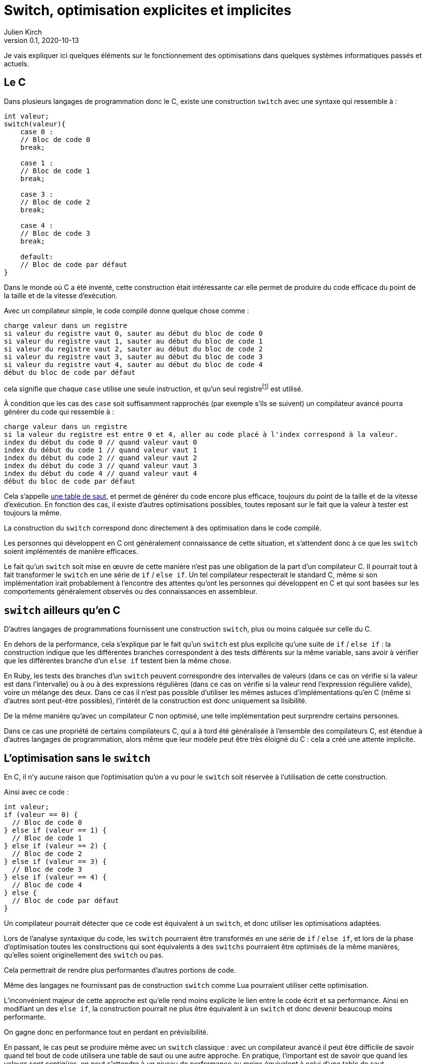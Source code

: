 = Switch, optimisation explicites et implicites
Julien Kirch
v0.1, 2020-10-13
:article_lang: fr
:article_description: Vous reprendrez bien une couche de magie{nbsp}?
:article_image: wand.jpeg

Je vais expliquer ici quelques éléments sur le fonctionnement des optimisations dans quelques systèmes informatiques passés et actuels.

== Le C

Dans plusieurs langages de programmation donc le C, existe une construction `switch` avec une syntaxe qui ressemble à{nbsp}:

[source, c]
----
int valeur;
switch(valeur){
    case 0 :
    // Bloc de code 0
    break;

    case 1 :
    // Bloc de code 1
    break;

    case 3 :
    // Bloc de code 2
    break;

    case 4 :
    // Bloc de code 3
    break;

    default:
    // Bloc de code par défaut
}
----

Dans le monde où C a été inventé, cette construction était intéressante car elle permet de produire du code efficace du point de la taille et de la vitesse d'exécution.

Avec un compilateur simple, le code compilé donne quelque chose comme{nbsp}:

[source]
----
charge valeur dans un registre
si valeur du registre vaut 0, sauter au début du bloc de code 0
si valeur du registre vaut 1, sauter au début du bloc de code 1
si valeur du registre vaut 2, sauter au début du bloc de code 2
si valeur du registre vaut 3, sauter au début du bloc de code 3
si valeur du registre vaut 4, sauter au début du bloc de code 4
début du bloc de code par défaut
----

cela signifie que chaque `case` utilise une seule instruction, et qu'un seul registrefootnote:[un peu l'équivalent de variable locales dans le processeur, mais qui sont en nombres limité] est utilisé.

À condition que les cas des `case` soit suffisamment rapprochés (par exemple s'ils se suivent) un compilateur avancé pourra générer du code qui ressemble à{nbsp}:

[source]
----
charge valeur dans un registre
si la valeur du registre est entre 0 et 4, aller au code placé à l'index correspond à la valeur.
index du début du code 0 // quand valeur vaut 0
index du début du code 1 // quand valeur vaut 1
index du début du code 2 // quand valeur vaut 2
index du début du code 3 // quand valeur vaut 3
index du début du code 4 // quand valeur vaut 4
début du bloc de code par défaut
----

Cela s'appelle link:https://en.wikipedia.org/wiki/Branch_table[une table de saut], et permet de générer du code encore plus efficace, toujours du point de la taille et de la vitesse d'exécution.
En fonction des cas, il existe d'autres optimisations possibles, toutes reposant sur le fait que la valeur à tester est toujours la même.

La construction du `switch` correspond donc directement à des optimisation dans le code compilé.

Les personnes qui développent en C ont généralement connaissance de cette situation, et s'attendent donc à ce que les `switch` soient implémentés de manière efficaces.

Le fait qu'un `switch` soit mise en œuvre de cette manière n'est pas une obligation de la part d'un compilateur C.
Il pourrait tout à fait transformer le `switch` en une série de `if` / `else if`.
Un tel compilateur respecterait le standard C, même si son implémentation irait probablement à l'encontre des attentes qu'ont les personnes qui développent en C et qui sont basées sur les comportements généralement observés ou des connaissances en assembleur.

== `switch` ailleurs qu'en C

D'autres langages de programmations fournissent une construction `switch`, plus ou moins calquée sur celle du C.

En dehors de la performance, cela s'explique par le fait qu'un `switch` est plus explicite qu'une suite de `if` / `else if`{nbsp}: la construction indique que les différentes branches correspondent à des tests différents sur la même variable, sans avoir à vérifier que les différentes branche d'un `else if` testent bien la même chose.

En Ruby, les tests des branches d'un `switch` peuvent correspondre des intervalles de valeurs (dans ce cas on vérifie si la valeur est dans l'intervalle) ou à ou à des expressions régulières (dans ce cas on vérifie si la valeur rend l'expression régulière valide), voire un mélange des deux.
Dans ce cas il n'est pas possible d'utiliser les mêmes astuces d'implémentations qu'en C (même si d'autres sont peut-être possibles), l'intérêt de la construction est donc uniquement sa lisibilité.

De la même manière qu'avec un compilateur C non optimisé, une telle implémentation peut surprendre certains personnes.

Dans ce cas une propriété de certains compilateurs C, qui a à tord été généralisée à l'ensemble des compilateurs C, est étendue à d'autres langages de programmation, alors même que leur modèle peut être très éloigné du C{nbsp}: cela a créé une attente implicite.

== L'optimisation sans le `switch`

En C, il n'y aucune raison que l'optimisation qu'on a vu pour le `switch` soit réservée à l'utilisation de cette construction.

Ainsi avec ce code{nbsp}:

[source, c]
----
int valeur;
if (valeur == 0) {
  // Bloc de code 0
} else if (valeur == 1) {
  // Bloc de code 1
} else if (valeur == 2) {
  // Bloc de code 2
} else if (valeur == 3) {
  // Bloc de code 3
} else if (valeur == 4) {
  // Bloc de code 4
} else {
  // Bloc de code par défaut
}
----

Un compilateur pourrait détecter que ce code est équivalent à un `switch`, et donc utiliser les optimisations adaptées.

Lors de l'analyse syntaxique du code, les `switch` pourraient être transformés en une série de `if` / `else if`, et lors de la phase d'optimisation toutes les constructions qui sont équivalents à des `switchs` pourraient être optimisés de la même manières, qu'elles soient originellement des `switch` ou pas.

Cela permettrait de rendre plus performantes d'autres portions de code.

Même des langages ne fournissant pas de construction `switch` comme Lua pourraient utiliser cette optimisation.

L'inconvénient majeur de cette approche est qu'elle rend moins explicite le lien entre le code écrit et sa performance.
Ainsi en modifiant un des `else if`, la construction pourrait ne plus être équivalent à un `switch` et donc devenir beaucoup moins performante.

On gagne donc en performance tout en perdant en prévisibilité.

En passant, le cas peut se produire même avec un `switch` classique{nbsp}: avec un compilateur avancé il peut être difficile de savoir quand tel bout de code utilisera une table de saut ou une autre approche.
En pratique, l'important est de savoir que quand les valeurs sont contigües, on peut s'attendre à un niveau de performance au moins équivalent à celui d'une table de saut.

== Les optimisation implicites sont partout

Si les optimisations implicites peuvent faire un peu peur à cause de l'imprévisibilité qu'elles apportent, elles contribuent massivement à la performance des systèmes grand public actuels.

C'est le cas par exemple des moteurs JavaScript.
Le langage ne fournissant pas de moyen de déclarer les types des variables, les moteurs vont tâcher de déterminer si telle ou telle variable est par exemple un entier ou un nombre à virgule flottante pour pouvoir utiliser une version spécialisée d'un algorithme.

Les personnes qui développent ces moteurs vont étudier le code qui est exécuté, par exemple le code des sites les plus visités, pour identifier des optimisations à ajouter dans les versions suivantes.

Les personnes qui développent des logiciels en JavaScript dont la performance est importante, par exemple les jeux, vont tâcher de déterminer le fonctionnement des moteurs à partir de leurs observations.
Ces performances travaillent donc avec des connaissances partielles, parfois issues de on-dit et parfois obsolète.

C'est la même chose pour les processeurs d'ordinateurs.
Les processeurs vont retransformer à la volée le code qu'on leur fournit pour pouvoir gagner quelques point de performance.
Ce compilateur peut, dans certains limites, être mis à jour pour introduire de nouvelles optimisations, de la même manière qu'un compilateur C.

En interne leur fonctionnement est de plus en plus éloigné du modèle de processeur déterministe qu'on présente souvent lorsqu'on apprend le C, mais leur API externe a peu évolué, ils vont donc exposer une API réduite "`à la C`" au reste du monde.

Lorsque ce qui se passe sous le capot ne fonctionne pas aussi bien que prévu, cela peut par exemple donner lieu à des bugs ou à link:https://fr.wikipedia.org/wiki/Meltdown_(vulnérabilité)[des failles de sécurité].

=== Itanium{nbsp}: l'échec de l'explicite

Si le côté imprévisibles des processeurs modernes peut faire peur, il faut se rappeler que des tentatives ont été faite pour d'autres approches.

L'une d'elle a été la famille de processeur link:https://en.wikipedia.org/wiki/Itanium[Itanium].
L'idée, intellectuellement attirante, était de rendre public toute la tuyauterie interne des processeurs pour permettre au compilateurs de les exploiter au mieux, notamment pour ce qui touchait au parallélisme.
Sans optimisations masquées et disposant de toute la gamme de fonctionnalités des processeurs, les compilateurs auraient du pouvoir produire le code le plus efficace possible, car par rapport aux processeurs ils ont vue plus globale du code à exécuter, et qu'ils ne sont pas forcés de générer le code à la volée.

Le problème est que ces compilateurs n'ont jamais vu le jour.

En effet écrire des compilateurs raisonnablement efficaces pour des processeurs classiques est déjà un défi d'ingénierie.
Mêmes les compilateurs modernes sont loins de couvrir toutes optimisations possibles, en ciblant les plus utilisées.

Écrire des compilateurs Itanium compétitif s'est révélé hors de portée{nbsp}: l'API était trop complexe et analyser le code d'entrée d'une manière suffisamment fine pour générer du code optimal trop difficile.

Surtout qu'en même temps, les compilateurs et les processeurs standards continuaient à progresser de leur côté.

== Rust et le borrow checker

Le borrow checker est un retour de l'explicite ou du semi-explicite{nbsp}: les informations qu'il fournit permet d'aider le compilateur à générer du code efficace. Même s'il aide aussi à éviter les erreurs de threading.

Intéressant car on arrête de traiter le CPU comme une CPU C.

== Conclusion



